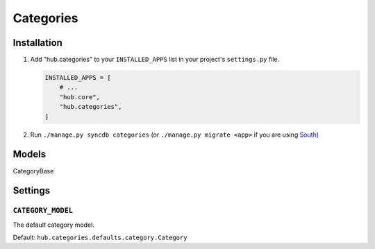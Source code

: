 ============
Categories
============

Installation
=========================

1. Add "hub.categories" to your ``INSTALLED_APPS`` list in your project's ``settings.py`` file.

   .. code-block:: python

       INSTALLED_APPS = [
           # ...
           "hub.core",
           "hub.categories",
       ]

2. Run ``./manage.py syncdb categories`` (or ``./manage.py migrate <app>`` if you are using `South <http://south.aeracode.org/>`_)

Models
=========================

CategoryBase

Settings
=========================

``CATEGORY_MODEL``
----------------------------------

The default category model.

Default: ``hub.categories.defaults.category.Category``

